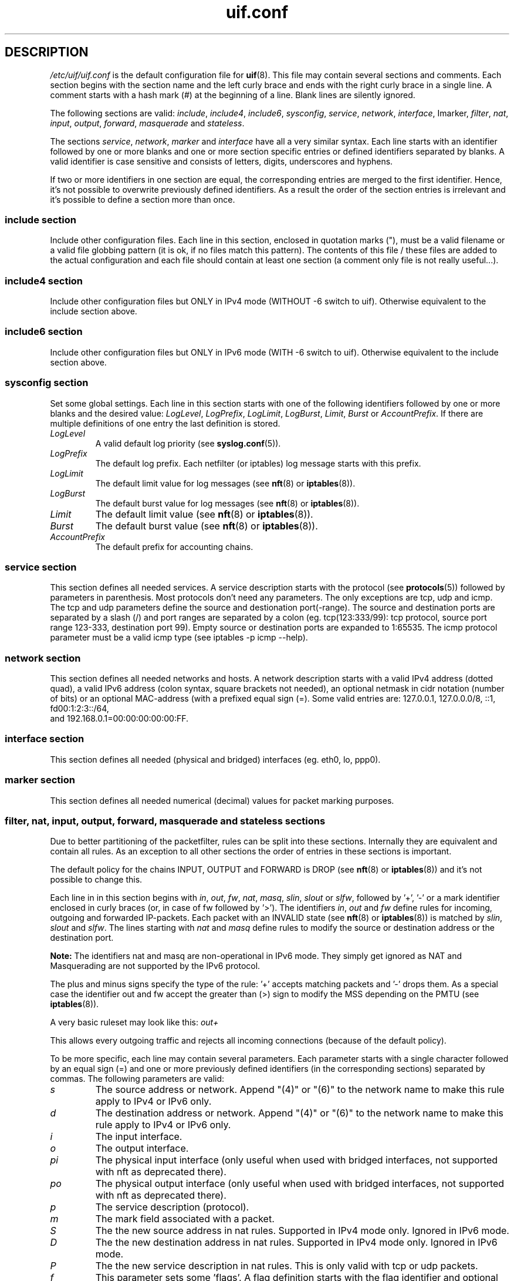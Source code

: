 .TH uif.conf 5 "Apr 19th, 2022" "Version 1.99.0" "Configuration File for UIF"

.SH DESCRIPTION
\fI/etc/uif/uif.conf\fR
is the default configuration file for
.BR uif (8).
This file may contain several sections and comments. Each
section begins with the section name and the left curly brace and ends with
the right curly brace in a single line. A comment starts with a hash mark (#)
at the beginning of a line. Blank lines are silently ignored.
.PP
The following sections are valid: \fIinclude\fR, \fIinclude4\fR, \fIinclude6\fR,
\fIsysconfig\fR, \fIservice\fR, \fInetwork\fR, \fIinterface\fR, \Imarker\fR, \fIfilter\fR,
\fInat\fR, \fIinput\fR, \fIoutput\fR, \fIforward\fR, \fImasquerade\fR and \fIstateless\fR.
.PP
The sections
\fIservice\fR, \fInetwork\fR, \fImarker\fR and \fIinterface\fR
have all a very similar syntax.
Each line starts with an identifier followed by one or more blanks and one
or more section specific entries or defined identifiers separated by blanks.
A valid identifier is case sensitive and consists of letters, digits,
underscores and hyphens.
.PP
If two or more identifiers in one section are equal, the corresponding
entries are merged to the first identifier. Hence, it's not possible to
overwrite previously defined identifiers. As a result the order of the
section entries is irrelevant and it's possible to define a section more
than once.
.SS include section
Include other configuration files. Each line in this section, enclosed in
quotation marks ("), must be a valid filename or a valid file globbing
pattern (it is ok, if no files match this pattern). The contents of this
file / these files are added to the actual configuration and each file
should contain at least one section (a comment only file is not really
useful...).
.SS include4 section
Include other configuration files but ONLY in IPv4 mode (WITHOUT \-6 switch to uif).
Otherwise equivalent to the include section above.
.SS include6 section
Include other configuration files but ONLY in IPv6 mode (WITH \-6 switch to uif).
Otherwise equivalent to the include section above.
.SS sysconfig section
Set some global settings. Each line in this section starts with one of the
following identifiers followed by one or more blanks and the desired value:
\fILogLevel\fR, \fILogPrefix\fR, \fILogLimit\fR, \fILogBurst\fR, \fILimit\fR, \fIBurst\fR
or \fIAccountPrefix\fR.
If there are multiple definitions of one entry the last definition is stored.
.TP
\fILogLevel\fR
A valid default log priority (see
.BR syslog.conf (5)).
.TP
\fILogPrefix\fR
The default log prefix. Each netfilter (or iptables) log message starts with this prefix.
.TP
\fILogLimit\fR
The default limit value for log messages (see
.BR nft (8)
or
.BR iptables (8)).
.TP
\fILogBurst\fR
The default burst value for log messages (see
.BR nft (8)
or
.BR iptables (8)).
.TP
\fILimit\fR
The default limit value (see
.BR nft (8)
or
.BR iptables (8)).
.TP
\fIBurst\fR
The default burst value (see
.BR nft (8)
or
.BR iptables (8)).
.TP
\fIAccountPrefix\fR
The default prefix for accounting chains.
.PP
.SS service section
This section defines all needed services. A service
description starts with the
protocol (see
.BR protocols (5))
followed by parameters in parenthesis. Most
protocols don't need any parameters. The only exceptions are tcp, udp and
icmp. The tcp and udp parameters define the source and destionation
port(\-range). The source and destination ports are separated by a slash (/)
and port ranges are separated by a colon (eg. tcp(123:333/99): tcp protocol,
source port range 123\-333, destination port 99). Empty source or destination
ports are expanded to 1:65535. The icmp protocol parameter must be a valid
icmp type (see iptables \-p icmp \-\-help).

.SS network section
This section defines all needed networks and hosts. A network description
starts with a valid IPv4 address (dotted quad), a valid IPv6 address
(colon syntax, square brackets not needed), an optional netmask in cidr
notation (number of bits) or an optional MAC\-address (with a prefixed
equal sign (=). Some valid entries are: 127.0.0.1, 127.0.0.0/8, ::1, fd00:1:2:3::/64,
 and 192.168.0.1=00:00:00:00:00:FF.

.SS interface section
This section defines all needed (physical and bridged) interfaces (eg. eth0, lo, ppp0).
.SS marker section
This section defines all needed numerical (decimal) values for packet
marking purposes.
.SS filter, nat, input, output, forward, masquerade and stateless sections
Due to better partitioning of the packetfilter, rules can be split into
these sections. Internally they are equivalent and contain all
rules. As an exception to all other sections the order of entries in
these sections is important.
.PP
The default policy for the chains INPUT, OUTPUT and FORWARD is DROP (see
.BR nft (8)
or
.BR iptables (8))
and it's not possible to change this.
.PP
Each line in in this section begins with
\fIin\fR, \fIout\fR, \fIfw\fR, \fInat\fR, \fImasq\fR, \fIslin\fR, \fIslout\fR
or \fI slfw\fR,
followed by '+', '\-' or a mark identifier enclosed in curly braces (or, in
case of fw followed by '>').  The identifiers
\fIin\fR, \fIout\fR and \fIfw\fR
define rules for incoming, outgoing and forwarded
IP\-packets. Each packet with an INVALID state (see
.BR nft (8)
or
.BR iptables (8))
is matched by
\fIslin\fR, \fIslout\fR and \fIslfw\fR.
The lines starting with
\fInat\fR and \fImasq\fR
define rules to modify the source
or destination address or the destination port.
.PP
\fBNote:\fR The identifiers nat and masq are non-operational in IPv6
mode. They simply get ignored as NAT and Masquerading are not supported by
the IPv6 protocol.
.PP
The plus and minus signs specify the type of the rule: '+' accepts matching
packets and '\-' drops them. As a special case the identifier out and fw
accept the greater than (>) sign to modify the MSS depending on the PMTU
(see
.BR iptables (8)).
.PP
A very basic ruleset may look like this:
.I out+
.PP
This allows every outgoing traffic and rejects all incoming connections
(because of the default policy).
.PP
To be more specific, each line may contain several parameters. Each
parameter starts with a single character followed by an equal sign (=) and
one or more previously defined identifiers (in the corresponding sections)
separated by commas. The following parameters are valid:
.TP
\fIs\fR
The source address or network. Append "(4)" or "(6)" to the network name to make this rule apply to IPv4 or IPv6 only.
.TP
\fId\fR
The destination address or network. Append "(4)" or "(6)" to the network name to make this rule apply to IPv4 or IPv6 only.
.TP
\fIi\fR
The input interface.
.TP
\fIo\fR
The output interface.
.TP
\fIpi\fR
The physical input interface (only useful when used with bridged interfaces, not supported with nft as deprecated there).
.TP
\fIpo\fR
The physical output interface (only useful when used with bridged interfaces, not supported with nft as deprecated there).
.TP
\fIp\fR
The service description (protocol).
.TP
\fIm\fR
The mark field associated with a packet.
.TP
\fIS\fR
The the new source address in nat rules. Supported in IPv4 mode only. Ignored in IPv6 mode.
.TP
\fID\fR
The the new destination address in nat rules. Supported in IPv4 mode only. Ignored in IPv6 mode.
.TP
\fIP\fR
The the new service description in nat rules. This is only valid with tcp or
udp packets.
.TP
\fIf\fR
This parameter sets some 'flags'. A flag definition starts with the flag
identifier and optional parameters in parenthesis. Valid flags are:
.PP
.I log
\- Logs matching packages to syslog. The given parameter is included in the log
entry. The number of logged packets and the loglevel can be set in the
sysconfig section.
.PP
.I reject
\- Only valid in DROP rules. This is used to send back an error packet in
response to the matched packet. The default behaviour is a packet with set
RST flag on tcp connections and a destination\-unreachable icmp packet in
every other case. Valid parameters are listed in
.BR iptables(8)
in the REJECT section.
.PP
.I account
\- Create an accounting chain for all matching packages and possible responses.
The optional parameter is a part of the name of the chain.
.PP
.I limit
\- Limits the number of matching packets. The default values are set in the
sysconfig section. Other values can be defined with the optional parameter.
The first entry sets a new limit and the second parameter (separated by a
comma (,)) sets the burst value (see Limit and Burst in sysconfig section).
.PP
It's possible to invert the identifier of one of following parameters \- if it
expands to ecactly one object \- by prepending a exclamation mark (!):
\fIs\fR, \fId\fR, \fIi\fR, \fIo\fR, \fIp\fR
(eg.: s=!local p=!http).
.SH FILES
Configuration files are located in /etc/uif. There is a sample configuration
in /usr/share/doc/uif/uif.conf.tmpl.gz.
.SH SEE ALSO
nft(8)
iptables(8)
uif(8)
.SH AUTHOR
This manual page was written by Jörg Platte <joerg.platte@gmx.de> and
Cajus Pollmeier <pollmeier@gonicus.de>, and has been adjusted for nft
support by Mike Gabriel <mike.gabriel@das-netzwerkteam.de>.
